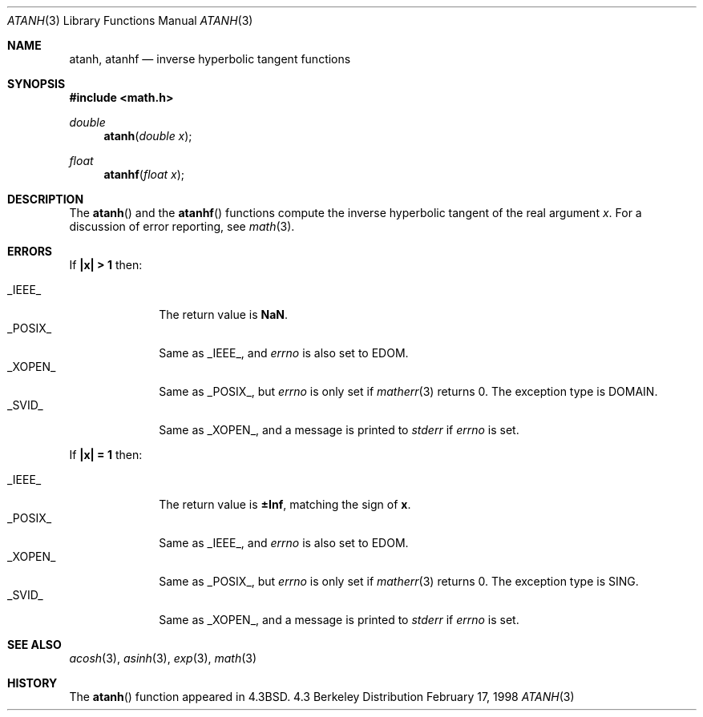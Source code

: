 .\"	BSDI atanh.3,v 1.3 1998/03/04 18:41:25 donn Exp
.\" Copyright (c) 1985, 1991 Regents of the University of California.
.\" All rights reserved.
.\"
.\" Redistribution and use in source and binary forms, with or without
.\" modification, are permitted provided that the following conditions
.\" are met:
.\" 1. Redistributions of source code must retain the above copyright
.\"    notice, this list of conditions and the following disclaimer.
.\" 2. Redistributions in binary form must reproduce the above copyright
.\"    notice, this list of conditions and the following disclaimer in the
.\"    documentation and/or other materials provided with the distribution.
.\" 3. All advertising materials mentioning features or use of this software
.\"    must display the following acknowledgement:
.\"	This product includes software developed by the University of
.\"	California, Berkeley and its contributors.
.\" 4. Neither the name of the University nor the names of its contributors
.\"    may be used to endorse or promote products derived from this software
.\"    without specific prior written permission.
.\"
.\" THIS SOFTWARE IS PROVIDED BY THE REGENTS AND CONTRIBUTORS ``AS IS'' AND
.\" ANY EXPRESS OR IMPLIED WARRANTIES, INCLUDING, BUT NOT LIMITED TO, THE
.\" IMPLIED WARRANTIES OF MERCHANTABILITY AND FITNESS FOR A PARTICULAR PURPOSE
.\" ARE DISCLAIMED.  IN NO EVENT SHALL THE REGENTS OR CONTRIBUTORS BE LIABLE
.\" FOR ANY DIRECT, INDIRECT, INCIDENTAL, SPECIAL, EXEMPLARY, OR CONSEQUENTIAL
.\" DAMAGES (INCLUDING, BUT NOT LIMITED TO, PROCUREMENT OF SUBSTITUTE GOODS
.\" OR SERVICES; LOSS OF USE, DATA, OR PROFITS; OR BUSINESS INTERRUPTION)
.\" HOWEVER CAUSED AND ON ANY THEORY OF LIABILITY, WHETHER IN CONTRACT, STRICT
.\" LIABILITY, OR TORT (INCLUDING NEGLIGENCE OR OTHERWISE) ARISING IN ANY WAY
.\" OUT OF THE USE OF THIS SOFTWARE, EVEN IF ADVISED OF THE POSSIBILITY OF
.\" SUCH DAMAGE.
.\"
.\"     from: @(#)atanh.3	5.2 (Berkeley) 5/6/91
.\"	atanh.3,v 1.3 1998/03/04 18:41:25 donn Exp
.\"
.Dd February 17, 1998
.Dt ATANH 3
.Os BSD 4.3
.Sh NAME
.Nm atanh ,
.Nm atanhf
.Nd inverse hyperbolic tangent functions
.Sh SYNOPSIS
.Fd #include <math.h>
.Ft double
.Fn atanh "double x"
.Ft float
.Fn atanhf "float x"
.Sh DESCRIPTION
The
.Fn  atanh
and the 
.Fn  atanhf
functions compute the inverse hyperbolic tangent
of the real
argument
.Ar x .
For a discussion of error reporting, see
.Xr math 3 .
.Sh ERRORS
If
.Li "\&|x| > 1
then:
.Pp
.Bl -tag -width _POSIX_\0 -compact
.It Dv _IEEE_
The return value is
.Li NaN .
.It Dv _POSIX_
Same as
.Dv _IEEE_ ,
and
.Va errno
is also set to
.Dv EDOM .
.It Dv _XOPEN_
Same as
.Dv _POSIX_ ,
but
.Va errno
is only set if
.Xr matherr 3
returns 0.
The exception type is
.Dv DOMAIN .
.It Dv _SVID_
Same as
.Dv _XOPEN_ ,
and a message is printed to
.Va stderr
if
.Va errno
is set.
.El
.Pp
If
.Li "\&|x| = 1
then:
.Pp
.Bl -tag -width _POSIX_\0 -compact
.It Dv _IEEE_
The return value is
.Li \(+-Inf ,
matching the sign of
.Li x .
.It Dv _POSIX_
Same as
.Dv _IEEE_ ,
and
.Va errno
is also set to
.Dv EDOM .
.It Dv _XOPEN_
Same as
.Dv _POSIX_ ,
but
.Va errno
is only set if
.Xr matherr 3
returns 0.
The exception type is
.Dv SING .
.It Dv _SVID_
Same as
.Dv _XOPEN_ ,
and a message is printed to
.Va stderr
if
.Va errno
is set.
.El
.Sh SEE ALSO
.Xr acosh 3 ,
.Xr asinh 3 ,
.Xr exp 3 ,
.Xr math 3
.Sh HISTORY
The
.Fn atanh
function appeared in
.Bx 4.3 .

